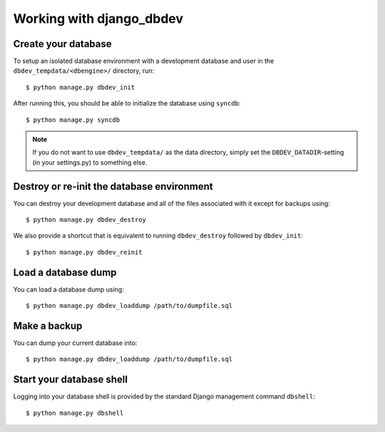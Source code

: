 #########################
Working with django_dbdev
#########################


********************
Create your database
********************

To setup an isolated database environment with a development database and user in the ``dbdev_tempdata/<dbengine>/`` directory, run::

    $ python manage.py dbdev_init

After running this, you should be able to initialize the database using ``syncdb``::

    $ python manage.py syncdb

.. note::

    If you do not want to use ``dbdev_tempdata/`` as the data directory,
    simply set the ``DBDEV_DATADIR``-setting (in your settings.py) to
    something else.


*******************************************
Destroy or re-init the database environment
*******************************************
You can destroy your development database and all of the files associated with it except for backups using::

    $ python manage.py dbdev_destroy

We also provide a shortcut that is equivalent to running ``dbdev_destroy`` followed by ``dbdev_init``::

    $ python manage.py dbdev_reinit


********************
Load a database dump
********************
You can load a database dump using::

    $ python manage.py dbdev_loaddump /path/to/dumpfile.sql



*************
Make a backup
*************
You can dump your current database into::

    $ python manage.py dbdev_loaddump /path/to/dumpfile.sql


*************************
Start your database shell
*************************
Logging into your database shell is provided by the standard Django management command ``dbshell``::

    $ python manage.py dbshell